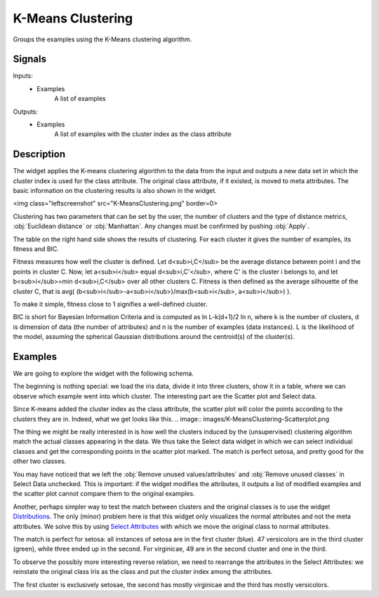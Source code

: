 .. _k-Means Clustering:

K-Means Clustering
==================

.. image:: ../icons/K-MeansClustering.png

Groups the examples using the K-Means clustering algorithm.

Signals
-------

Inputs:
   - Examples
      A list of examples

Outputs:
   - Examples
      A list of examples with the cluster index as the class attribute


Description
-----------

The widget applies the K-means clustering algorithm to the data from the input and outputs a new data set in which the cluster index is used for the class attribute. The original class attribute, if it existed, is moved to meta attributes. The basic information on the clustering results is also shown in the widget.

<img class="leftscreenshot" src="K-MeansClustering.png" border=0>

Clustering has two parameters that can be set by the user, the number of clusters and the type of distance metrics, :obj:`Euclidean distance` or :obj:`Manhattan`. Any changes must be confirmed by pushing :obj:`Apply`.

The table on the right hand side shows the results of clustering. For each cluster it gives the number of examples, its fitness and BIC.

Fitness measures how well the cluster is defined. Let d<sub>i,C</sub> be the average distance between point i and the points in cluster C. Now, let a<sub>i</sub> equal d<sub>i,C'</sub>, where C' is the cluster i belongs to, and let b<sub>i</sub>=min d<sub>i,C</sub> over all other clusters C. Fitness is then defined as the average silhouette of the cluster C, that is avg( (b<sub>i</sub>-a<sub>i</sub>)/max(b<sub>i</sub>, a<sub>i</sub>) ).

To make it simple, fitness close to 1 signifies a well-defined cluster.

BIC is short for Bayesian Information Criteria and is computed as ln L-k(d+1)/2 ln n, where k is the number of clusters, d is dimension of data (the number of attributes) and n is the number of examples (data instances). L is the likelihood of the model, assuming the spherical Gaussian distributions around the centroid(s) of the cluster(s).


Examples
--------

We are going to explore the widget with the following schema.

.. image:: images/K-MeansClustering-Schema.png

The beginning is nothing special: we load the iris data, divide it into three clusters, show it in a table, where we can observe which example went into which cluster. The interesting part are the Scatter plot and Select data.

Since K-means added the cluster index as the class attribute, the scatter plot will color the points according to the clusters they are in. Indeed, what we get looks like this.
.. image:: images/K-MeansClustering-Scatterplot.png

The thing we might be really interested in is how well the clusters induced by the (unsupervised) clustering algorithm match the actual classes appearing in the data. We thus take the Select data widget in which we can select individual classes and get the corresponding points in the scatter plot marked. The match is perfect setosa, and pretty good for the other two classes.

.. image:: images/K-MeansClustering-Example.png

You may have noticed that we left the :obj:`Remove unused values/attributes` and :obj:`Remove unused classes` in Select Data unchecked. This is important: if the widget modifies the attributes, it outputs a list of modified examples and the scatter plot cannot compare them to the original examples.

Another, perhaps simpler way to test the match between clusters and the original classes is to use the widget `Distributions <../Visualize/Distributions.htm>`_. The only (minor) problem here is that this widget only visualizes the normal attributes and not the meta attributes. We solve this by using `Select Attributes <../Data/SelectAttributes.htm>`_ with which we move the original class to normal attributes.

.. image:: images/K-MeansClustering-Schema.png

The match is perfect for setosa: all instances of setosa are in the first cluster (blue). 47 versicolors are in the third cluster (green), while three ended up in the second. For virginicae, 49 are in the second cluster and one in the third.

To observe the possibly more interesting reverse relation, we need to rearrange the attributes in the Select Attributes: we reinstate the original class Iris as the class and put the cluster index among the attributes.

.. image:: images/K-MeansClustering-Example2a.png

The first cluster is exclusively setosae, the second has mostly virginicae and the third has mostly versicolors.

